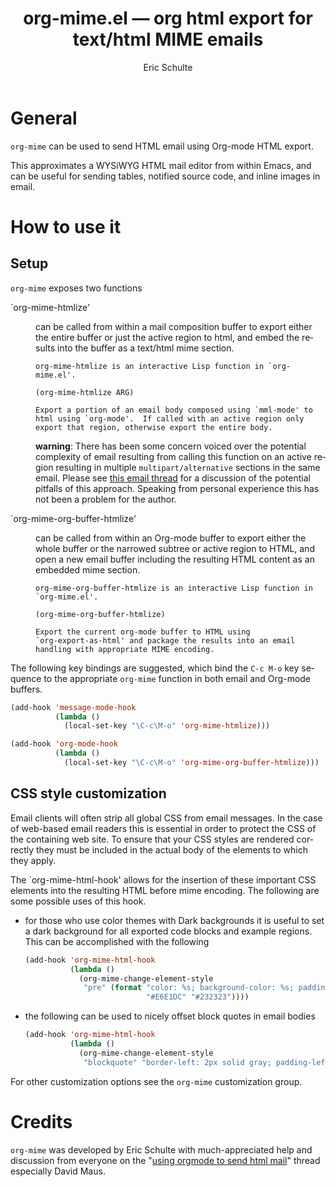 #+TITLE:     org-mime.el --- org html export for text/html MIME emails
#+OPTIONS:    H:3 num:nil toc:3 \n:nil @:t ::t |:t ^:t -:t f:t *:t TeX:t LaTeX:t skip:nil d:(HIDE) tags:not-in-toc
#+STARTUP:    align fold nodlcheck hidestars oddeven lognotestate
#+SEQ_TODO:   TODO(t) INPROGRESS(i) WAITING(w@) | DONE(d) CANCELED(c@)
#+TAGS:       Write(w) Update(u) Fix(f) Check(c) 
#+AUTHOR:     Eric Schulte
#+EMAIL:      schulte.eric at gmail dot com
#+LANGUAGE:   en
#+PRIORITIES: A C B
#+CATEGORY:   worg

* General

=org-mime= can be used to send HTML email using Org-mode HTML export.

This approximates a WYSiWYG HTML mail editor from within Emacs, and
can be useful for sending tables, notified source code, and inline
images in email.

* How to use it
** Setup
=org-mime= exposes two functions

- `org-mime-htmlize' :: can be called from within a mail composition
     buffer to export either the entire buffer or just the active
     region to html, and embed the results into the buffer as a
     text/html mime section.
     : org-mime-htmlize is an interactive Lisp function in `org-mime.el'.
     : 
     : (org-mime-htmlize ARG)
     : 
     : Export a portion of an email body composed using `mml-mode' to
     : html using `org-mode'.  If called with an active region only
     : export that region, otherwise export the entire body.
     *warning*: There has been some concern voiced over the potential
     complexity of email resulting from calling this function on an
     active region resulting in multiple =multipart/alternative=
     sections in the same email.  Please see [[http://thread.gmane.org/gmane.emacs.orgmode/23617][this email thread]] for a
     discussion of the potential pitfalls of this approach.  Speaking
     from personal experience this has not been a problem for the
     author.

- `org-mime-org-buffer-htmlize' :: can be called from within an
     Org-mode buffer to export either the whole buffer or the narrowed
     subtree or active region to HTML, and open a new email buffer
     including the resulting HTML content as an embedded mime section.
     : org-mime-org-buffer-htmlize is an interactive Lisp function in
     : `org-mime.el'.
     : 
     : (org-mime-org-buffer-htmlize)
     : 
     : Export the current org-mode buffer to HTML using
     : `org-export-as-html' and package the results into an email
     : handling with appropriate MIME encoding.


The following key bindings are suggested, which bind the =C-c M-o= key
sequence to the appropriate =org-mime= function in both email and
Org-mode buffers.
#+begin_src emacs-lisp
  (add-hook 'message-mode-hook
            (lambda ()
              (local-set-key "\C-c\M-o" 'org-mime-htmlize)))
  
  (add-hook 'org-mode-hook
            (lambda ()
              (local-set-key "\C-c\M-o" 'org-mime-org-buffer-htmlize)))
#+end_src

** CSS style customization
Email clients will often strip all global CSS from email messages.  In
the case of web-based email readers this is essential in order to
protect the CSS of the containing web site.  To ensure that your CSS
styles are rendered correctly they must be included in the actual body
of the elements to which they apply.

The `org-mime-html-hook' allows for the insertion of these important
CSS elements into the resulting HTML before mime encoding.  The
following are some possible uses of this hook.

- for those who use color themes with Dark backgrounds it is useful to
  set a dark background for all exported code blocks and example
  regions.  This can be accomplished with the following
  #+begin_src emacs-lisp
    (add-hook 'org-mime-html-hook
              (lambda ()
                (org-mime-change-element-style
                 "pre" (format "color: %s; background-color: %s; padding: 0.5em;"
                               "#E6E1DC" "#232323"))))
  #+end_src
- the following can be used to nicely offset block quotes in email
  bodies
  #+begin_src emacs-lisp
    (add-hook 'org-mime-html-hook
              (lambda ()
                (org-mime-change-element-style
                 "blockquote" "border-left: 2px solid gray; padding-left: 4px;")))    
  #+end_src

For other customization options see the =org-mime= customization
group.

* Credits

=org-mime= was developed by Eric Schulte with much-appreciated help
and discussion from everyone on the "[[http://thread.gmane.org/gmane.emacs.orgmode/23153][using orgmode to send html mail]]"
thread especially David Maus.
